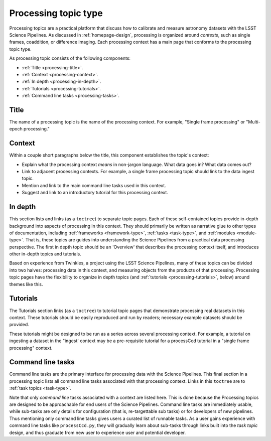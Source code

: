.. _processing-topic-type:

Processing topic type
=====================

Processing topics are a practical platform that discuss how to calibrate and measure astronomy datasets with the LSST Science Pipelines.
As discussed in :ref:`homepage-design`, processing is organized around *contexts*, such as single frames, coaddition, or difference imaging.
Each processing context has a main page that conforms to the processing topic type.

As processing topic consists of the following components:

- :ref:`Title <processing-title>`.
- :ref:`Context <processing-context>`.
- :ref:`In depth <processing-in-depth>`.
- :ref:`Tutorials <processing-tutorials>`.
- :ref:`Command line tasks <processing-tasks>`.

.. _processing-title:

Title
-----

The name of a processing topic is the name of the processing context.
For example, "Single frame processing" or "Multi-epoch processing."

.. _processing-context:

Context
-------

Within a couple short paragraphs below the title, this component establishes the topic's context:

- Explain what the processing context *means* in non-jargon language.
  What data goes in? What data comes out?
- Link to adjacent processing contexts.
  For example, a single frame processing topic should link to the data ingest topic.
- Mention and link to the main command line tasks used in this context.
- Suggest and link to an introductory tutorial for this processing context.

.. _processing-in-depth:

In depth
--------

This section lists and links (as a ``toctree``) to separate topic pages.
Each of these self-contained topics provide in-depth background into aspects of processing in this context.
They should primarily be written as narrative glue to other types of documentation, including :ref:`frameworks <framework-type>`, :ref:`tasks <task-type>`, and :ref:`modules <module-type>`.
That is, these topics are guides into understanding the Science Pipelines from a practical data processing perspective.
The first in depth topic should be an 'Overview' that describes the processing context itself, and introduces other in-depth topics and tutorials.

Based on experience from Twinkles, a project using the LSST Science Pipelines, many of these topics can be divided into two halves: processing data in this context, and measuring objects from the products of that processing.
Processing topic pages have the flexibility to organize in depth topics (and :ref:`tutorials <processing-tutorials>`, below) around themes like this.

.. _processing-tutorials:

Tutorials
---------

The Tutorials section links (as a ``toctree``) to tutorial topic pages that demonstrate processing real datasets in this context.
These tutorials should be easily reproduced and run by readers; necessary example datasets should be provided.

These tutorials might be designed to be run as a series across several processing context.
For example, a tutorial on ingesting a dataset in the "ingest' context may be a pre-requisite tutorial for a processCcd tutorial in a "single frame processing" context.

.. _processing-tasks:

Command line tasks
------------------

Command line tasks are the primary interface for processing data with the Science Pipelines.
This final section in a processing topic lists all command line tasks associated with that processing context.
Links in this ``toctree`` are to :ref:`task topics <task-type>`.

Note that only *command line* tasks associated with a context are listed here.
This is done because the 
Processing topics are designed to be approachable for end users of the Science Pipelines.
Command line tasks are immediately usable, while sub-tasks are only details for configuration (that is, re-targettable sub tasks) or for developers of new pipelines.
Thus mentioning only command line tasks gives users a curated list of runnable tasks.
As a user gains experience with command line tasks like ``processCcd.py``, they will gradually learn about sub-tasks through links built into the `task topic` design, and thus graduate from new user to experience user and potential developer.
